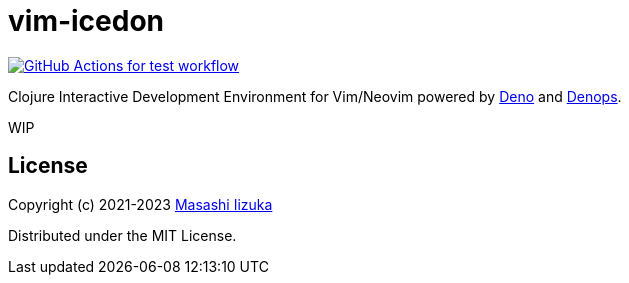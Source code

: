 = vim-icedon

image:https://github.com/liquidz/vim-icedon/actions/workflows/test.yml/badge.svg["GitHub Actions for test workflow", link="https://github.com/liquidz/vim-icedon/actions/workflows/test.yml"]

Clojure Interactive Development Environment for Vim/Neovim powered by https://deno.land[Deno] and https://github.com/vim-denops/denops.vim[Denops].

WIP

== License

Copyright (c) 2021-2023 http://twitter.com/uochan[Masashi Iizuka]

Distributed under the MIT License.

